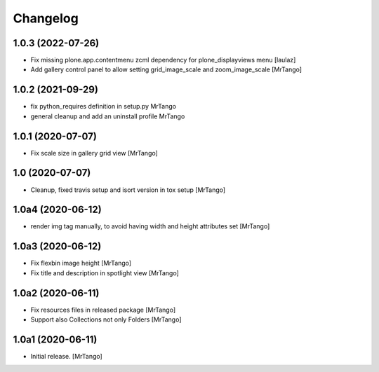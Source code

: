 Changelog
=========


1.0.3 (2022-07-26)
------------------

- Fix missing plone.app.contentmenu zcml dependency for plone_displayviews menu
  [laulaz]

- Add gallery control panel to allow setting grid_image_scale and zoom_image_scale
  [MrTango]


1.0.2 (2021-09-29)
------------------

- fix python_requires definition in setup.py
  MrTango

- general cleanup and add an uninstall profile
  MrTango


1.0.1 (2020-07-07)
------------------

- Fix scale size in gallery grid view
  [MrTango]


1.0 (2020-07-07)
----------------

- Cleanup, fixed travis setup and isort version in tox setup
  [MrTango]


1.0a4 (2020-06-12)
------------------

- render img tag manually, to avoid having width and height attributes set
  [MrTango]


1.0a3 (2020-06-12)
------------------

- Fix flexbin image height
  [MrTango]

- Fix title and description in spotlight view
  [MrTango]


1.0a2 (2020-06-11)
------------------

- Fix resources files in released package
  [MrTango]

- Support also Collections not only Folders
  [MrTango]


1.0a1 (2020-06-11)
------------------

- Initial release.
  [MrTango]
